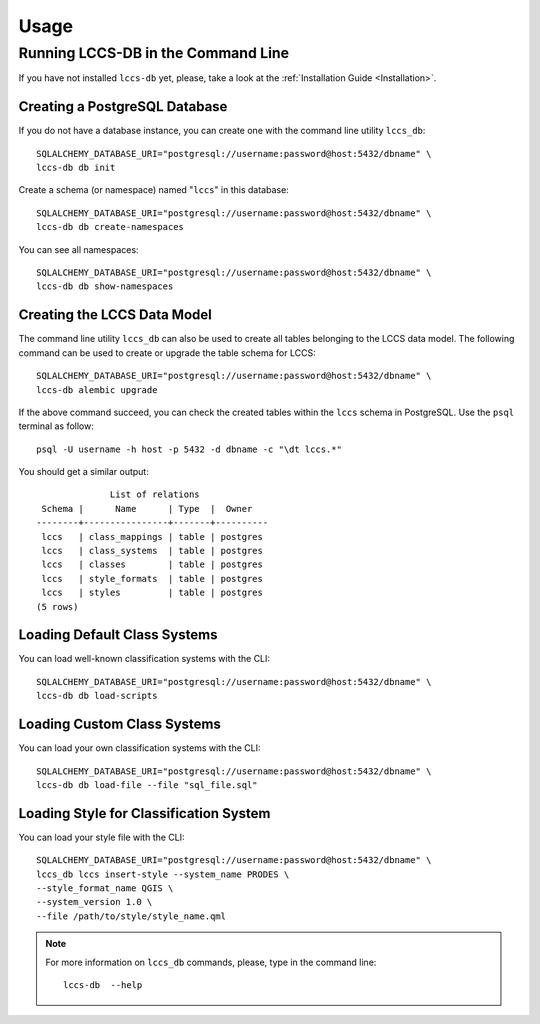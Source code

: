 ..
    This file is part of Land Cover Classification System Database Model.
    Copyright (C) 2019-2020 INPE.

    Land Cover Classification System Database Model is free software; you can redistribute it and/or modify it
    under the terms of the MIT License; see LICENSE file for more details.


Usage
=====


Running LCCS-DB in the Command Line
-----------------------------------


If you have not installed ``lccs-db`` yet, please, take a look at the :ref:`Installation Guide <Installation>`.


Creating a PostgreSQL Database
++++++++++++++++++++++++++++++


If you do not have a database instance, you can create one with the command line utility ``lccs_db``::

    SQLALCHEMY_DATABASE_URI="postgresql://username:password@host:5432/dbname" \
    lccs-db db init


Create a schema (or namespace) named "``lccs``" in this database::

    SQLALCHEMY_DATABASE_URI="postgresql://username:password@host:5432/dbname" \
    lccs-db db create-namespaces


You can see all namespaces::

    SQLALCHEMY_DATABASE_URI="postgresql://username:password@host:5432/dbname" \
    lccs-db db show-namespaces


Creating the LCCS Data Model
++++++++++++++++++++++++++++


The command line utility ``lccs_db`` can also be used to create all tables belonging to the LCCS data model. The following command can be used to create or upgrade the table schema for LCCS::

    SQLALCHEMY_DATABASE_URI="postgresql://username:password@host:5432/dbname" \
    lccs-db alembic upgrade


If the above command succeed, you can check the created tables within the ``lccs`` schema in PostgreSQL. Use the ``psql`` terminal as follow::

    psql -U username -h host -p 5432 -d dbname -c "\dt lccs.*"


You should get a similar output::

                  List of relations
     Schema |      Name      | Type  |  Owner
    --------+----------------+-------+----------
     lccs   | class_mappings | table | postgres
     lccs   | class_systems  | table | postgres
     lccs   | classes        | table | postgres
     lccs   | style_formats  | table | postgres
     lccs   | styles         | table | postgres
    (5 rows)



Loading Default Class Systems
+++++++++++++++++++++++++++++


You can load well-known classification systems with the CLI::

    SQLALCHEMY_DATABASE_URI="postgresql://username:password@host:5432/dbname" \
    lccs-db db load-scripts


Loading Custom Class Systems
++++++++++++++++++++++++++++

You can load your own classification systems with the CLI::

    SQLALCHEMY_DATABASE_URI="postgresql://username:password@host:5432/dbname" \
    lccs-db db load-file --file "sql_file.sql"


Loading Style for Classification System
+++++++++++++++++++++++++++++++++++++++

You can load your style file with the CLI::

    SQLALCHEMY_DATABASE_URI="postgresql://username:password@host:5432/dbname" \
    lccs_db lccs insert-style --system_name PRODES \
    --style_format_name QGIS \
    --system_version 1.0 \
    --file /path/to/style/style_name.qml

.. note::

    For more information on ``lccs_db`` commands, please, type in the command line::

        lccs-db  --help
